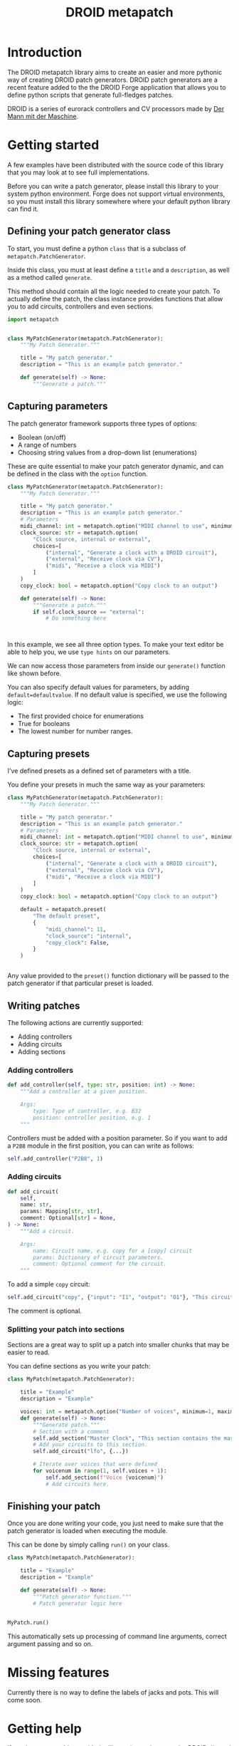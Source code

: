 #+title: DROID metapatch
#+options: toc:nil

* Introduction
The DROID metapatch library aims to create an easier and more pythonic way of creating DROID patch generators.
DROID patch generators are a recent feature added to the the DROID Forge application that allows you to define python scripts that generate full-fledges patches.

DROID is a series of eurorack controllers and CV processors made by [[https://shop.dermannmitdermaschine.de/][Der Mann mit der Maschine]].

* Getting started
A few examples have been distributed with the source code of this library that you may look at to see full implementations.

Before you can write a patch generator, please install this library to your system python environment.
Forge does not support virtual environments, so you must install this library
somewhere where your default python library can find it.

** Defining your patch generator class

To start, you must define a python =class= that is a subclass of =metapatch.PatchGenerator=.

Inside this class, you must at least define a =title= and a =description=, as well as a method called =generate=.

This method should contain all the logic needed to create your patch.
To actually define the patch, the class instance provides functions that allow you to add circuits, controllers and even sections.

#+begin_src python
import metapatch


class MyPatchGenerator(metapatch.PatchGenerator):
    """My Patch Generator."""

    title = "My patch generator."
    description = "This is an example patch generator."

    def generate(self) -> None:
        """Generate a patch."""

#+end_src

** Capturing parameters
The patch generator framework supports three types of options:
+ Boolean (on/off)
+ A range of numbers
+ Choosing string values from a drop-down list (enumerations)

These are quite essential to make your patch generator dynamic, and can be defined in the class with the =option= function.

#+begin_src python
class MyPatchGenerator(metapatch.PatchGenerator):
    """My Patch Generator."""

    title = "My patch generator."
    description = "This is an example patch generator."
    # Parameters
    midi_channel: int = metapatch.option("MIDI channel to use", minimum=1, maximum=16)
    clock_source: str = metapatch.option(
        "Clock source, internal or external",
        choices=[
            ("internal", "Generate a clock with a DROID circuit"),
            ("external", "Receive clock via CV"),
            ("midi", "Receive a clock via MIDI")
        ]
    )
    copy_clock: bool = metapatch.option("Copy clock to an output")

    def generate(self) -> None:
        """Generate a patch."""
        if self.clock_source == "external":
            # Do something here



#+end_src
  
  
In this example, we see all three option types. To make your text editor be able to help you, we use =type hints= on our parameters.

We can now access those parameters from inside our =generate()= function like shown before.

You can also specify default values for parameters, by adding =default=defaultvalue=. If no default value is specified, we use the following logic:
+ The first provided choice for enumerations
+ True for booleans
+ The lowest number for number ranges.

** Capturing presets
I've defined presets as a defined set of parameters with a title.

You define your presets in much the same way as your parameters:

#+begin_src python
class MyPatchGenerator(metapatch.PatchGenerator):
    """My Patch Generator."""

    title = "My patch generator."
    description = "This is an example patch generator."
    # Parameters
    midi_channel: int = metapatch.option("MIDI channel to use", minimum=1, maximum=16)
    clock_source: str = metapatch.option(
        "Clock source, internal or external",
        choices=[
            ("internal", "Generate a clock with a DROID circuit"),
            ("external", "Receive clock via CV"),
            ("midi", "Receive a clock via MIDI")
        ]
    )
    copy_clock: bool = metapatch.option("Copy clock to an output")

    default = metapatch.preset(
        "The default preset",
        {
            "midi_channel": 11,
            "clock_source": "internal",
            "copy_clock": False,
        }
    )


#+end_src

Any value provided to the =preset()= function dictionary will be passed to the patch generator if that particular preset is loaded.

** Writing patches
The following actions are currently supported:

+ Adding controllers
+ Adding circuits
+ Adding sections

*** Adding controllers
#+begin_src python
    def add_controller(self, type: str, position: int) -> None:
        """Add a controller at a given position.

        Args:
            type: Type of controller, e.g. B32
            position: controller position, e.g. 1
        """
#+end_src

Controllers must be added with a position parameter. So if you want to add a =P2B8= module in the first position, you can can write as follows:
#+begin_src python
self.add_controller("P2B8", 1)
#+end_src

*** Adding circuits
#+begin_src python
    def add_circuit(
        self,
        name: str,
        params: Mapping[str, str],
        comment: Optional[str] = None,
    ) -> None:
        """Add a circuit.

        Args:
            name: Circuit name, e.g. copy for a [copy] circuit
            params: Dictionary of circuit parameters.
            comment: Optional comment for the circuit.
        """
#+end_src

To add a simple =copy= circuit:

#+begin_src python
self.add_circuit("copy", {"input": "I1", "output": "O1"}, "This circuit copies from I1 to O1")
#+end_src

The comment is optional.

*** Splitting your patch into sections
Sections are a great way to split up a patch into smaller chunks that may be easier to read.

You can define sections as you write your patch:

#+begin_src python
class MyPatch(metapatch.PatchGenerator):

    title = "Example"
    description = "Example"

    voices: int = metapatch.option("Number of voices", minimum=1, maximum=4)
    def generate(self) -> None:
        """Generate patch."""
        # Section with a comment
        self.add_section("Master Clock", "This section contains the master clock configuration.")
        # Add your circuits to this section.
        self.add_circuit("lfo", {...})

        # Iterate over voices that were defined
        for voicenum in range(1, self.voices + 1):
            self.add_section(f"Voice {voicenum}")
            # Add circuits here.
#+end_src

** Finishing your patch
Once you are done writing your code, you just need to make sure that the patch generator is loaded when executing the module.

This can be done by simply calling =run()= on your class.

#+begin_src python
class MyPatch(metapatch.PatchGenerator):

    title = "Example"
    description = "Example"

    def generate(self) -> None:
        """Patch generator function."""
        # Patch generator logic here


MyPatch.run()
#+end_src

This automatically sets up processing of command line arguments, correct argument passing and so on.

* Missing features
Currently there is no way to define the labels of jacks and pots. This will come soon.

* Getting help
If you have any problems with the library, let me know on the DROID discord server. I'm known as eising on that server.

Please note that any support will be on a best effort basis, if I have the time an energy.

If you have found a bug, please create an issue here on github.
